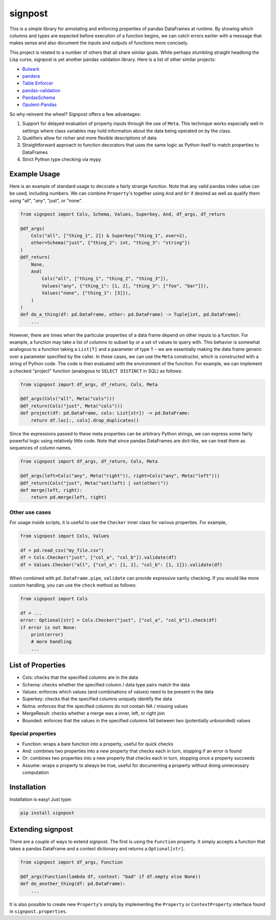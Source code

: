 signpost
========

|pypi-version| |pypi-python-versions| |build-status| |coverage|

This is a simple library for annotating and enforcing properties of
pandas DataFrames at runtime. By showing which columns and types
are expected before execution of a function begins, we can catch errors
earlier with a message that makes sense and also document the inputs and
outputs of functions more concisely.

This project is related to a number of others that all share similar goals.
While perhaps stumbling straight headlong the Lisp curse, signpost is yet
another pandas validation library. Here is a list of other similar projects:

* `Bulwark <https://github.com/zaxr/bulwark>`_
* `pandera <https://github.com/pandera-dev/pandera>`_
* `Table Enforcer <https://github.com/xguse/table_enforcer>`_
* `pandas-validation <https://github.com/jmenglund/pandas-validation>`_
* `PandasSchema <https://github.com/TMiguelT/PandasSchema>`_
* `Opulent-Pandas <https://github.com/danielvdende/opulent-pandas>`_

So why reinvent the wheel? Signpost offers a few advantages:

#. Support for delayed evaluation of property inputs through the use of ``Meta``.
   This technique works especially well in settings where class variables may hold information
   about the data being operated on by the class.
#. Qualifiers allow for richer and more flexible descriptions of data
#. Straightforward approach to function decorators that uses the same logic as Python itself
   to match properties to DataFrames
#. Strict Python type checking via mypy


Example Usage
-------------

Here is an example of standard usage to decorate a fairly strange function.
Note that any valid pandas index value can be used, including numbers. We
can combine ``Property``'s together using ``And`` and ``Or`` if desired
as well as qualify them using "all", "any", "just", or "none".

.. code-block:: python

    from signpost import Cols, Schema, Values, Superkey, And, df_args, df_return

    @df_args(
        Cols("all", ["thing_1", 2]) & Superkey("thing_1", over=2),
        other=Schema("just", {"thing_2": int, "thing_3": "string"})
    )
    @df_return(
        None,
        And(
            Cols("all", ["thing_1", "thing_2", "thing_3"]),
            Values("any", {"thing_1": [1, 2], "thing_3": ["foo", "bar"]}),
            Values("none", {"thing_1": [3]}),
        )
    )
    def do_a_thing(df: pd.DataFrame, other: pd.DataFrame) -> Tuple[int, pd.DataFrame]:
        ...

However, there are times when the particular properties of a data frame depend on other
inputs to a function. For example, a function may take a list of columns to subset
by or a set of values to query with. This behavior is somewhat analogous to a function
taking a ``List[T]`` and a parameter of type ``T`` – we are essentially making the data
frame generic over a parameter specified by the caller. In these cases, we can
use the ``Meta`` constructor, which is constructed with a string of Python code.
The code is then evaluated with the environment of the function.
For example, we can implement a checked "project" function
(analogous to ``SELECT DISTINCT`` in SQL) as follows:

.. code-block:: python

    from signpost import df_args, df_return, Cols, Meta

    @df_args(Cols("all", Meta("cols")))
    @df_return(Cols("just", Meta("cols")))
    def project(df: pd.DataFrame, cols: List[str]) -> pd.DataFrame:
        return df.loc[:, cols].drop_duplicates()

Since the expressions passed to these meta properties can be arbitrary Python strings,
we can express some fairly powerful logic using relatively little code. Note that
since pandas DataFrames are dict-like, we can treat them as sequences of column names.

.. code-block:: python

    from signpost import df_args, df_return, Cols, Meta

    @df_args(left=Cols("any", Meta("right")), right=Cols("any", Meta("left")))
    @df_return(Cols("just", Meta("set(left) | set(other)"))
    def merge(left, right):
        return pd.merge(left, right)

Other use cases
^^^^^^^^^^^^^^^
For usage inside scripts, it is useful to use the ``Checker`` inner class for various properties.
For example,

.. code-block:: python

    from signpost import Cols, Values

    df = pd.read_csv("my_file.csv")
    df = Cols.Checker("just", ["col_a", "col_b"]).validate(df)
    df = Values.Checker("all", {"col_a": [1, 2], "col_b": [1, 1]}).validate(df)

When combined with ``pd.DataFrame.pipe``, ``validate`` can provide expressive sanity checking.
If you would like more custom handling, you can use the ``check`` method as follows:

.. code-block:: python

    from signpost import Cols

    df = ...
    error: Optional[str] = Cols.Checker("just", ["col_a", "col_b"]).check(df)
    if error is not None:
        print(error)
        # more handling
        ...


List of Properties
------------------

* Cols: checks that the specified columns are in the data
* Schema: checks whether the specified column / data type pairs match the data
* Values: enforces which values (and combinations of values) need to be present in the data
* Superkey: checks that the specified columns uniquely identify the data
* Notna: enforces that the specified columns do not contain NA / missing values
* MergeResult: checks whether a merge was a inner, left, or right join
* Bounded: enforces that the values in the specified columns fall between two (potentially unbounded) values

Special properties
^^^^^^^^^^^^^^^^^^
* Function: wraps a bare function into a property, useful for quick checks
* And: combines two properties into a new property that checks each in turn, stopping if an error is found
* Or: combines two properties into a new property that checks each in turn, stopping once a property succeeds
* Assume: wraps a property to always be true, useful for documenting a property without doing unnecessary computation


Installation
------------

Installation is easy! Just type:

.. code-block:: console

    pip install signpost

Extending signpost
------------------
There are a couple of ways to extend signpost. The first is using the ``Function`` property.
It simply accepts a function that takes a pandas DataFrame and a context dictionary and returns
a ``Optional[str]``.

.. code-block:: python

    from signpost import df_args, Function

    @df_args(Function(lambda df, context: "bad" if df.empty else None))
    def do_another_thing(df: pd.DataFrame):
        ...

It is also possible to create new ``Property``'s simply by implementing the ``Property``
or ``ContextProperty`` interface found in ``signpost.properties``.


.. |pypi-version| image:: https://img.shields.io/pypi/v/signpost
    :alt: PyPI
    :target: https://pypi.org/project/signpost

.. |pypi-python-versions| image:: https://img.shields.io/pypi/pyversions/signpost
    :alt: PyPI - Python Version
    :target: https://pypi.org/project/signpost

.. |build-status| image:: https://travis-ci.com/ilsedippenaar/signpost.svg?branch=main
    :alt: Build Status
    :target: https://travis-ci.com/ilsedippenaar/signpost

.. |coverage| image:: https://codecov.io/gh/ilsedippenaar/signpost/branch/main/graph/badge.svg
    :alt: Code Coverage
    :target: https://codecov.io/gh/ilsedippenaar/signpost
